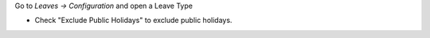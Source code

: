 Go to *Leaves -> Configuration* and open a Leave Type

* Check "Exclude Public Holidays" to exclude public holidays.
